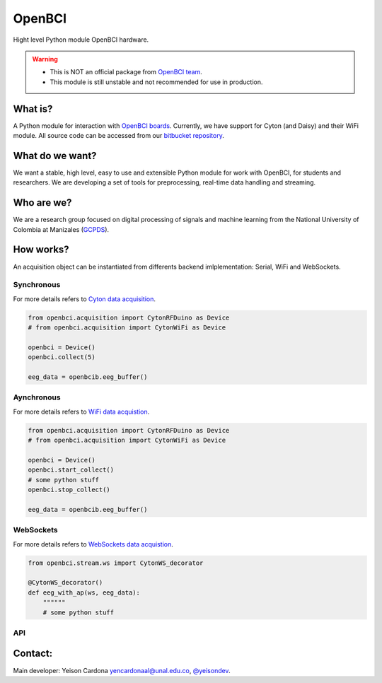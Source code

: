 OpenBCI
=======

Hight level Python module OpenBCI hardware.

.. warning::

   -  This is NOT an official package from `OpenBCI
      team <https://openbci.com/>`__.
   -  This module is still unstable and not recommended for use in
      production.

What is?
--------

A Python module for interaction with `OpenBCI
boards <https://openbci.com/>`__. Currently, we have support for Cyton
(and Daisy) and their WiFi module. All source code can be accessed from
our `bitbucket
repository <https://bitbucket.org/gcpds/python-openbci/src/master/>`__.

What do we want?
----------------

We want a stable, high level, easy to use and extensible Python module
for work with OpenBCI, for students and researchers. We are developing a
set of tools for preprocessing, real-time data handling and streaming.

Who are we?
-----------

We are a research group focused on digital processing of signals and
machine learning from the National University of Colombia at Manizales
(`GCPDS <http://www.hermes.unal.edu.co/pages/Consultas/Grupo.xhtml;jsessionid=8701CFAD84FB5D540090846EA8912D48.tomcat6?idGrupo=615&opcion=1%3E>`__).

How works?
----------

An acquisition object can be instantiated from differents backend
imlplementation: Serial, WiFi and WebSockets.

Synchronous
~~~~~~~~~~~

For more details refers to `Cyton data
acquisition <_notebooks/data_acquisition.html#Cyton>`__.

.. code:: ipython3

    from openbci.acquisition import CytonRFDuino as Device
    # from openbci.acquisition import CytonWiFi as Device
    
    openbci = Device()
    openbci.collect(5)
    
    eeg_data = openbcib.eeg_buffer()

Aynchronous
~~~~~~~~~~~

For more details refers to `WiFi data
acquistion <_notebooks/data_acquisition.html#WiFi>`__.

.. code:: ipython3

    from openbci.acquisition import CytonRFDuino as Device
    # from openbci.acquisition import CytonWiFi as Device
    
    openbci = Device()
    openbci.start_collect()
    # some python stuff 
    openbci.stop_collect()
    
    eeg_data = openbcib.eeg_buffer()

WebSockets
~~~~~~~~~~

For more details refers to `WebSockets data
acquistion <_notebooks/data_stream.html#access-to-stream-from-python>`__.

.. code:: ipython3

    from openbci.stream.ws import CytonWS_decorator
    
    @CytonWS_decorator()
    def eeg_with_ap(ws, eeg_data):
        """"""
        # some python stuff 

API
~~~

Contact:
--------

Main developer: Yeison Cardona yencardonaal@unal.edu.co,
`@yeisondev <https://twitter.com/yeisondev>`__.
